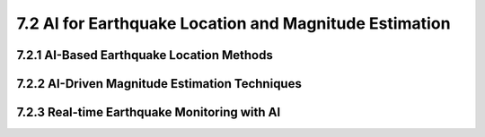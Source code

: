 7.2 AI for Earthquake Location and Magnitude Estimation 
====================================================================

7.2.1 AI-Based Earthquake Location Methods 
--------------------------------------------------------------------------------

7.2.2 AI-Driven Magnitude Estimation Techniques 
--------------------------------------------------------------------------------

7.2.3 Real-time Earthquake Monitoring with AI 
--------------------------------------------------------------------------------

